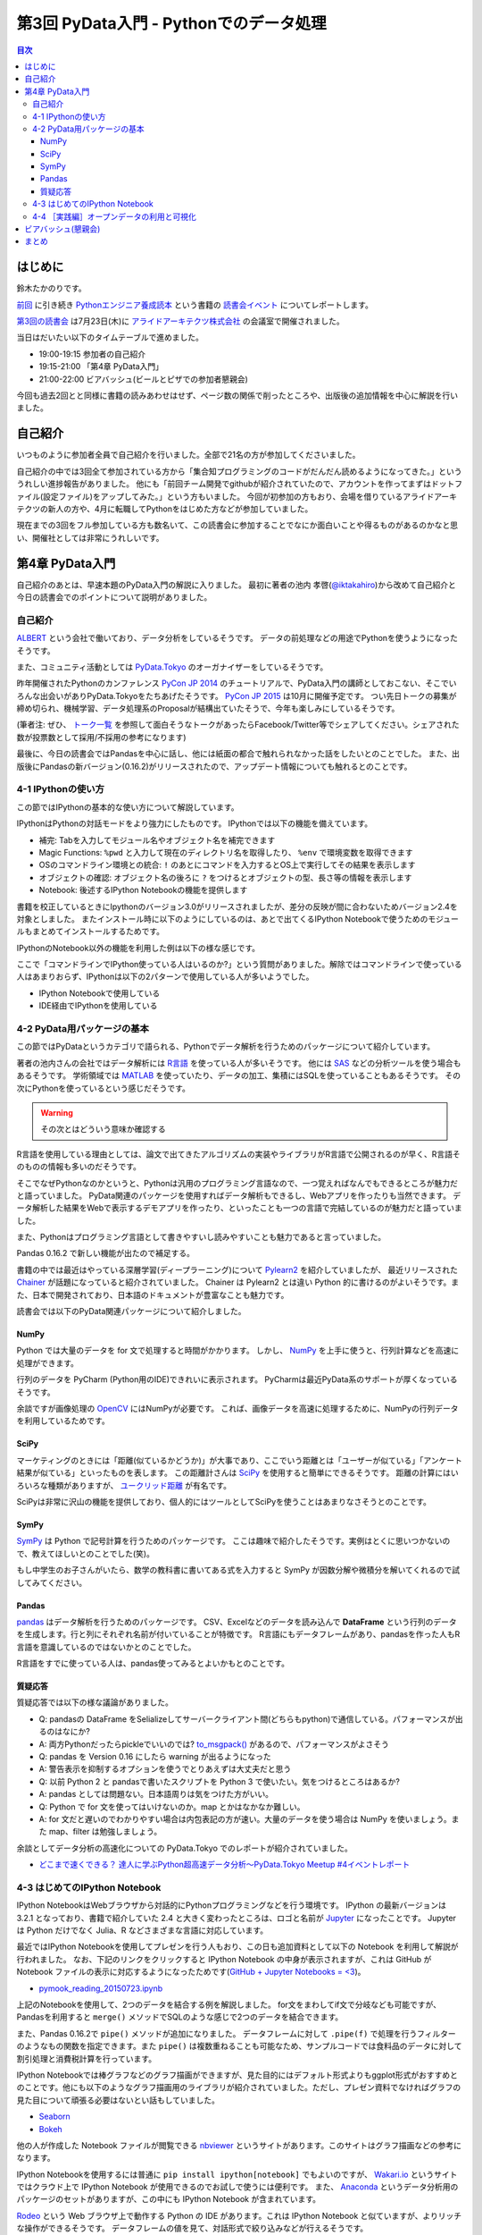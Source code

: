 =========================================
 第3回 PyData入門 - Pythonでのデータ処理
=========================================

.. contents:: 目次
   :local:

はじめに
========
鈴木たかのりです。

`前回 <http://gihyo.jp/news/report/01/python-training-book-reading-club/0002>`_
に引き続き
`Pythonエンジニア養成読本 <http://gihyo.jp/book/2015/978-4-7741-7320-7>`_
という書籍の `読書会イベント <http://pymook.connpass.com/>`_ についてレポートします。

`第3回の読書会 <http://pymook.connpass.com/event/15198/>`_ は7月23日(木)に `アライドアーキテクツ株式会社 <http://www.aainc.co.jp/>`_ の会議室で開催されました。

当日はだいたい以下のタイムテーブルで進めました。

- 19:00-19:15 参加者の自己紹介
- 19:15-21:00 「第4章 PyData入門」
- 21:00-22:00 ビアバッシュ(ビールとピザでの参加者懇親会)

今回も過去2回とと同様に書籍の読みあわせはせず、ページ数の関係で削ったところや、出版後の追加情報を中心に解説を行いました。

自己紹介
========
いつものように参加者全員で自己紹介を行いました。全部で21名の方が参加してくださいました。

自己紹介の中では3回全て参加されている方から「集合知プログラミングのコードがだんだん読めるようになってきた。」といううれしい進捗報告がありました。
他にも「前回チーム開発でgithubが紹介されていたので、アカウントを作ってまずはドットファイル(設定ファイル)をアップしてみた。」という方もいました。
今回が初参加の方もおり、会場を借りているアライドアーキテクツの新人の方や、4月に転職してPythonをはじめた方などが参加していました。

現在までの3回をフル参加している方も数名いて、この読書会に参加することでなにか面白いことや得るものがあるのかなと思い、開催社としては非常にうれしいです。
    
第4章 PyData入門
================
自己紹介のあとは、早速本題のPyData入門の解説に入りました。
最初に著者の池内 孝啓(`@iktakahiro <https://twitter.com/iktakahiro>`_)から改めて自己紹介と今日の読書会でのポイントについて説明がありました。

自己紹介
--------
`ALBERT <http://www.albert2005.co.jp/>`_ という会社で働いており、データ分析をしているそうです。
データの前処理などの用途でPythonを使うようになったそうです。

また、コミュニティ活動としては `PyData.Tokyo <https://pydata.tokyo/>`_ のオーガナイザーをしているそうです。

昨年開催されたPythonのカンファレンス `PyCon JP 2014 <https://pycon.jp/2014/>`_ のチュートリアルで、PyData入門の講師としておこない、そこでいろんな出会いがありPyData.Tokyoをたちあげたそうです。
`PyCon JP 2015 <https://pycon.jp/2015/>`_ は10月に開催予定です。
つい先日トークの募集が締め切られ、機械学習、データ処理系のProposalが結構出ていたそうで、今年も楽しみにしているそうです。

(筆者注: ぜひ、 `トーク一覧 <https://pycon.jp/2015/ja/proposals/vote_list/>`_ を参照して面白そうなトークがあったらFacebook/Twitter等でシェアしてください。シェアされた数が投票数として採用/不採用の参考になります)


最後に、今日の読書会ではPandasを中心に話し、他には紙面の都合で触れられなかった話をしたいとのことでした。
また、出版後にPandasの新バージョン(0.16.2)がリリースされたので、アップデート情報についても触れるとのことです。

4-1 IPythonの使い方
-------------------
この節ではIPythonの基本的な使い方について解説しています。

IPythonはPythonの対話モードをより強力にしたものです。
IPythonでは以下の機能を備えています。

- 補完: Tabを入力してモジュール名やオブジェクト名を補完できます
- Magic Functions: ``%pwd`` と入力して現在のディレクトリ名を取得したり、  ``%env`` で環境変数を取得できます
- OSのコマンドライン環境との統合: ``!`` のあとにコマンドを入力するとOS上で実行してその結果を表示します
- オブジェクトの確認: オブジェクト名の後ろに ``?`` をつけるとオブジェクトの型、長さ等の情報を表示します
- Notebook: 後述するIPython Notebookの機能を提供します

書籍を校正しているときにIpythonのバージョン3.0がリリースされましたが、差分の反映が間に合わないためバージョン2.4を対象としました。
またインストール時に以下のようにしているのは、あとで出てくるIPython Notebookで使うためのモジュールもまとめてインストールするためです。

.. code-block:: sh
   :caption: pip で IPython をインストール

   $ pip install ipython[notebook]==2.4.0

IPythonのNotebook以外の機能を利用した例は以下の様な感じです。

.. code-block:: python
   :caption: IPython の利用例

   In [1]: import r # ←ここで Tab を入力
   random readline resource rfc822 rmagic runpy
   re repr rexec rlcompleter robotparser
   In [2]: %pwd
   Out[2]: u'/home/pydata/pydata'
   In [3]: !ls -l
   total 8
   drwxr-xr-x 25 pydata pydata 850 1月 1 10:00 bin/
   drwxr-xr-x 3 pydata pydata 102 1月 1 10:00 include/
   drwxr-xr-x 3 pydata pydata 102 1月 1 10:00 lib/
   -rw-r--r-- 1 pydata pydata 60 1月 1 10:00 pip-selfcheck
   In [4]: data = [1, 2, 3]

   In [5]: data?
   Type: list
   String form: [1, 2, 3]
   Length: 3
   Docstring:
   list() -> new empty list
   list(iterable) -> new list initialized from iterable's items

ここで「コマンドラインでIPython使っている人はいるのか?」という質問がありました。解除ではコマンドラインで使っている人はあまりおらず、IPythonは以下の2パターンで使用している人が多いようでした。

- IPython Notebookで使用している
- IDE経由でIPythonを使用している

4-2 PyData用パッケージの基本
----------------------------
この節ではPyDataというカテゴリで語られる、Pythonでデータ解析を行うためのパッケージについて紹介しています。

著者の池内さんの会社ではデータ解析には `R言語 <https://ja.wikipedia.org/wiki/R%E8%A8%80%E8%AA%9E>`_ を使っている人が多いそうです。
他には `SAS <http://www.sas.com/>`_ などの分析ツールを使う場合もあるそうです。
学術領域では `MATLAB <https://jp.mathworks.com/programs/nrd/matlab-trial-request.html?ref=ggl&s_eid=ppc_8182277122&q=matlab>`_ を使っていたり、データの加工、集積にはSQLを使っていることもあるそうです。
その次にPythonを使っているという感じだそうです。

.. warning::

   その次とはどういう意味か確認する

R言語を使用している理由としては、論文で出てきたアルゴリズムの実装やライブラリがR言語で公開されるのが早く、R言語そのものの情報も多いのだそうです。

そこでなぜPythonなのかというと、Pythonは汎用のプログラミング言語なので、一つ覚えればなんでもできるところが魅力だと語っていました。
PyData関連のパッケージを使用すればデータ解析もできるし、Webアプリを作ったりも当然できます。
データ解析した結果をWebで表示するデモアプリを作ったり、といったことも一つの言語で完結しているのが魅力だと語っていました。

また、Pythonはプログラミング言語として書きやすいし読みやすいことも魅力であると言っていました。

Pandas 0.16.2 で新しい機能が出たので補足する。

書籍の中では最近はやっている深層学習(ディープラーニング)について
`Pylearn2 <http://deeplearning.net/software/pylearn2/>`_ を紹介していましたが、
最近リリースされた `Chainer <http://chainer.org/>`_ が話題になっていると紹介されていました。
Chainer は Pylearn2 とは違い Python 的に書けるのがよいそうです。また、日本で開発されており、日本語のドキュメントが豊富なことも魅力です。

読書会では以下のPyData関連パッケージについて紹介しました。

NumPy
~~~~~
Python では大量のデータを for 文で処理すると時間がかかります。
しかし、 `NumPy <http://www.numpy.org/>`_ を上手に使うと、行列計算などを高速に処理ができます。

行列のデータを PyCharm (Python用のIDE)できれいに表示されます。
PyCharmは最近PyData系のサポートが厚くなっているそうです。

余談ですが画像処理の `OpenCV <http://opencv.org/>`_ にはNumPyが必要です。
これば、画像データを高速に処理するために、NumPyの行列データを利用しているためです。

SciPy
~~~~~
マーケティングのときには「距離(似ているかどうか)」が大事であり、ここでいう距離とは「ユーザーが似ている」「アンケート結果が似ている」といったものを表します。
この距離計さんは `SciPy <http://www.scipy.org/>`_ を使用すると簡単にできるそうです。
距離の計算にはいろいろな種類がありますが、 `ユークリッド距離 <https://ja.wikipedia.org/wiki/%E3%83%A6%E3%83%BC%E3%82%AF%E3%83%AA%E3%83%83%E3%83%89%E8%B7%9D%E9%9B%A2>`_ が有名です。

SciPyは非常に沢山の機能を提供しており、個人的にはツールとしてSciPyを使うことはあまりなさそうとのことです。

SymPy
~~~~~
`SymPy <http://www.sympy.org/en/index.html>`_ は Python で記号計算を行うためのパッケージです。
ここは趣味で紹介したそうです。実例はとくに思いつかないので、教えてほしいとのことでした(笑)。

もし中学生のお子さんがいたら、数学の教科書に書いてある式を入力すると SymPy が因数分解や微積分を解いてくれるので試してみてください。

Pandas
~~~~~~
`pandas <http://pandas.pydata.org/>`_ はデータ解析を行うためのパッケージです。
CSV、Excelなどのデータを読み込んで **DataFrame** という行列のデータを生成します。行と列にそれぞれ名前が付いていることが特徴です。
R言語にもデータフレームがあり、pandasを作った人もR言語を意識しているのではないかとのことでした。

R言語をすでに使っている人は、pandas使ってみるとよいかもとのことです。

質疑応答
~~~~~~~~
質疑応答では以下の様な議論がありました。

- Q: pandasの DataFrame をSelializeしてサーバークライアント間(どちらもpython)で通信している。パフォーマンスが出るのはなにか?
- A: 両方Pythonだったらpickleでいいのでは? `to_msgpack() <http://pandas.pydata.org/pandas-docs/stable/generated/pandas.DataFrame.to_msgpack.html>`_ があるので、パフォーマンスがよさそう
- Q: pandas を Version 0.16 にしたら warning  が出るようになった
- A: 警告表示を抑制するオプションを使うでとりあえずは大丈夫だと思う
- Q: 以前 Python 2 と pandasで書いたスクリプトを Python 3 で使いたい。気をつけるところはあるか?
- A: pandas としては問題ない。日本語周りは気をつけた方がいい。
- Q: Python で for 文を使ってはいけないのか。map とかはなかなか難しい。
- A: for 文だと遅いのでわかりやすい場合は内包表記の方が速い。大量のデータを使う場合は NumPy を使いましょう。また map、filter は勉強しましょう。

余談としてデータ分析の高速化についての PyData.Tokyo でのレポートが紹介されていました。
  
- `どこまで速くできる？ 達人に学ぶPython超高速データ分析～PyData.Tokyo Meetup #4イベントレポート <http://codezine.jp/article/detail/8687>`_

4-3 はじめてのIPython Notebook
------------------------------
IPython NotebookはWebブラウザから対話的にPythonプログラミングなどを行う環境です。
IPython の最新バージョンは 3.2.1 となっており、書籍で紹介していた 2.4 と大きく変わったところは、ロゴと名前が `Jupyter <https://jupyter.org/>`_ になったことです。
Jupyter は Python だけでなく Julia、R などさまざまな言語に対応しています。

最近ではIPython Notebookを使用してプレゼンを行う人もおり、この日も追加資料として以下の Notebook を利用して解説が行われました。
なお、下記のリンクをクリックすると IPython Notebook の中身が表示されますが、これは GitHub が Notebook ファイルの表示に対応するようになったためです(`GitHub + Jupyter Notebooks = <3 <https://github.com/blog/1995-github-jupyter-notebooks-3>`_)。

- `pymook_reading_20150723.ipynb <https://github.com/iktakahiro/ipython-notebook-sample/blob/master/pymook/pymook_reading_20150723.ipynb>`_


上記のNotebookを使用して、2つのデータを結合する例を解説しました。
for文をまわしてif文で分岐なども可能ですが、Pandasを利用すると ``merge()`` メソッドでSQLのような感じで2つのデータを結合できます。

また、Pandas 0.16.2で ``pipe()`` メソッドが追加になりました。
データフレームに対して ``.pipe(f)`` で処理を行うフィルターのようなもの関数を指定できます。また ``pipe()`` は複数重ねることも可能なため、サンプルコードでは食料品のデータに対して割引処理と消費税計算を行っています。

IPython Notebookでは棒グラフなどのグラフ描画ができますが、見た目的にはデフォルト形式よりもggplot形式がおすすめとのことです。他にも以下のようなグラフ描画用のライブラリが紹介されていました。ただし、プレゼン資料でなければグラフの見た目について頑張る必要はないとい話もしていました。

- `Seaborn <http://stanford.edu/~mwaskom/software/seaborn/>`_
- `Bokeh <http://bokeh.pydata.org/en/latest/>`_

他の人が作成した Notebook ファイルが閲覧できる `nbviewer <http://nbviewer.ipython.org/>`_ というサイトがあります。このサイトはグラフ描画などの参考になります。

IPython Notebookを使用するには普通に ``pip install ipython[notebook]`` でもよいのですが、 `Wakari.io <https://wakari.io/>`_ というサイトではクラウド上で IPython Notebook が使用できるのでお試しで使うには便利です。
また、 `Anaconda <https://store.continuum.io/cshop/anaconda/>`_ というデータ分析用のパッケージのセットがありますが、この中にも IPython Notebook が含まれています。

`Rodeo <http://blog.yhathq.com/posts/introducing-rodeo.html>`_ という Web ブラウザ上で動作する Python の IDE があります。これは IPython Notebook と似ていますが、よりリッチな操作ができるそうです。
データフレームの値を見て、対話形式で絞り込みなどが行えるそうです。

まとめとして、 IPython Notebook はあまり長いコードを書くのには向いていないので、サンプルのような短めのコードと結果を参照するのに使用することをおすすめするとのことです。
もしかしたら Rodeo は長いコードを書く用途にも向いているかも知れないとのことでした。このあたりは実際に使ってみた人の感想を聞いてみたいところです。

4-4 ［実践編］オープンデータの利用と可視化
------------------------------------------
この節ではオープンデータを利用して IPython Notebook で可視化する例を紹介しています。
ここで裏話として書籍の中で利用するオープンデータを探すのが大変だったという話がありました。
データ取得が面倒だったり、データ形式が利用しにくいものが多いそうです。
その点、書籍で利用した横浜のデータは
`よこはまオープンデータカタログ（試行版） <http://www.city.yokohama.lg.jp/seisaku/seisaku/opendata/catalog.html>`_ でライセンス付きで公開されており、CSVファイルなどを直接ダウンロードできます。

ここで全体を通して以下のような質疑応答がありました。

- Q: 横浜のグラフを、地図データで可視化しようと思ったが挫折した。
  地図データの可視化は `basemap <http://matplotlib.org/basemap/>`_ がおすすめか?
- A: Pythonではないが、 `Tableau <http://www.tableau.com/ja-jp>`_ (BIツール)で地図上にマッピングとかをしているが、日本の地図はそこまで細かくない。
  日本だと県ごと白地図しかない。今だとJAXAの衛星データとかにマッピングすると面白そう。
- Q: IPython Notebookをサーバーに入れて、みんなが使えるようにできないか?
- A: 自分が以前やったのは、複数のサーバーをポートを分けて実行した。
- Q: Notebook 上でデモするときに、パラメーターをユーザーに入力させることは可能か?
- A: IPython Notebook でシークバーを表示して値を変更するといった使い方が可能
- Q: Windows で Anaconda を使っている。IPython Notebook の終了方法がわからない
- A: 基本的にはコマンドを ``Ctrl-C`` で終了させる
- Q: R言語やJavaScriptなど、言語間での連携はできないか?
- A: 連携する方法はないので、CSVなどのファイル渡しがよい

余談ですが、ALBERTのページに「統計学とデータ分析」について書いているので、これから勉強しようとする人は読むとよいという紹介がありました。

- `統計学とは <http://www.albert2005.co.jp/technology/data/statistics.html>`_
    
ビアバッシュ(懇親会)
====================
読書会の終了後は毎回恒例の懇親会(ビアバッシュ)です。
ビールとピザを片手に会話を楽しみ、その後ライトニングトークを行いました。

一つ目は前回に続いて阿久津(`@akucchan_world <https://twitter.com/akucchan_world>`_)さんから
`業務のためのPython勉強会#3 - connpass <http://startpython.connpass.com/event/17073/>`_ の紹介がありました。
次回は8月10日(月)に開催予定とのことです。

著者の一人である嶋田 健志(`@TakesxiSximada <https://twitter.com/TakesxiSximada>`_)さんからは自身が出した PyCon JP 2015 の Proposal について紹介がありました。
Twitter/Facebook 等でシェアをよろしくお願いしますとのことです。
なお、チュートリアルの方は「Pythonエンジニア養成読本」の内容がベースとなっています。

- `【初心者向けPythonチュートリアル】Webスクレイピングに挑戦してみよう <https://pycon.jp/2015/ja/proposals/vote/59/>`_
- `Python × Bluemix でやったHack-a-thonでの超短期間認識系アプリ開発事例 <https://pycon.jp/2015/ja/proposals/vote/118/>`_

同じく著者の一人の関根 裕紀(`@checkpoint <https://twitter.com/checkpoint>`_)さんからは2015年10月に開催される `PyCon JP 2015 <https://pycon.jp/2015/>`_ のお知らせや、現在 `トーク一覧 <https://pycon.jp/2015/ja/proposals/vote_list/>`_ が参照できるので、ぜひTwitter/Facebookで拡散してほしいという話がありました。

- ついでにPythonのヒカラボイベントの紹介    

まとめ
======
3回目の読書会はビアバッシュでのライトニングトークも盛り上がりました。
次回は8月XX日(木)に開催します。内容は「第5章 入門Webアプリケーション開発」です。
本を読んで試して疑問がある方、もっとここが知りたい!!という所がある方など、ぜひ参加してください。参加申し込みは下記のURLからできます。

- (ここにURL入れる)

では、また来月もよろしくお願いします。
